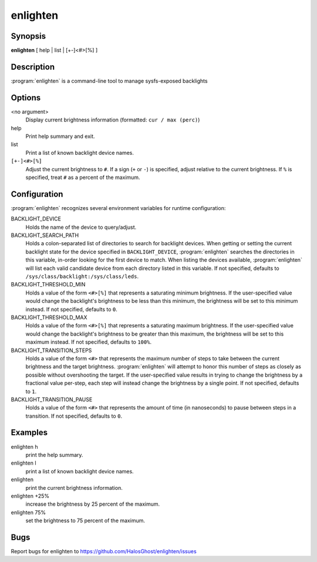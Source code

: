 enlighten
=========

Synopsis
--------

**enlighten** [ help | list | [+-]<#>[%] ]

Description
-----------

:program:`enlighten` is a command-line tool to manage sysfs-exposed backlights

Options
-------

<no argument>
    Display current brightness information (formatted: ``cur / max (perc)``)

help
    Print help summary and exit.

list
    Print a list of known backlight device names.

``[+-]<#>[%]``
    Adjust the current brightness to ``#``.
    If a sign (``+`` or ``-``) is specified, adjust relative to the current brightness.
    If ``%`` is specified, treat ``#`` as a percent of the maximum.

Configuration
-------------

:program:`enlighten` recognizes several environment variables for runtime configuration:

BACKLIGHT_DEVICE
    Holds the name of the device to query/adjust.

BACKLIGHT_SEARCH_PATH
    Holds a colon-separated list of directories to search for backlight devices.
    When getting or setting the current backlight state for the device specified in ``BACKLIGHT_DEVICE``, :program:`enlighten` searches the directories in this variable, in-order looking for the first device to match.
    When listing the devices available, :program:`enlighten` will list each valid candidate device from each directory listed in this variable.
    If not specified, defaults to ``/sys/class/backlight:/sys/class/leds``.

BACKLIGHT_THRESHOLD_MIN
    Holds a value of the form ``<#>[%]`` that represents a saturating minimum brightness.
    If the user-specified value would change the backlight's brightness to be less than this minimum, the brightness will be set to this minimum instead.
    If not specified, defaults to ``0``.

BACKLIGHT_THRESHOLD_MAX
    Holds a value of the form ``<#>[%]`` that represents a saturating maximum brightness.
    If the user-specified value would change the backlight's brightness to be greater than this maximum, the brightness will be set to this maximum instead.
    If not specified, defaults to ``100%``.

BACKLIGHT_TRANSITION_STEPS
    Holds a value of the form ``<#>`` that represents the maximum number of steps to take between the current brightness and the target brightness.
    :program:`enlighten` will attempt to honor this number of steps as closely as possible without overshooting the target.
    If the user-specified value results in trying to change the brightness by a fractional value per-step, each step will instead change the brightness by a single point.
    If not specified, defaults to ``1``.

BACKLIGHT_TRANSITION_PAUSE
    Holds a value of the form ``<#>`` that represents the amount of time (in nanoseconds) to pause between steps in a transition.
    If not specified, defaults to ``0``.

Examples
--------

enlighten h
    print the help summary.

enlighten l
    print a list of known backlight device names.

enlighten
    print the current brightness information.

enlighten +25%
    increase the brightness by 25 percent of the maximum.

enlighten 75%
    set the brightness to 75 percent of the maximum.

Bugs
----

Report bugs for enlighten to https://github.com/HalosGhost/enlighten/issues
